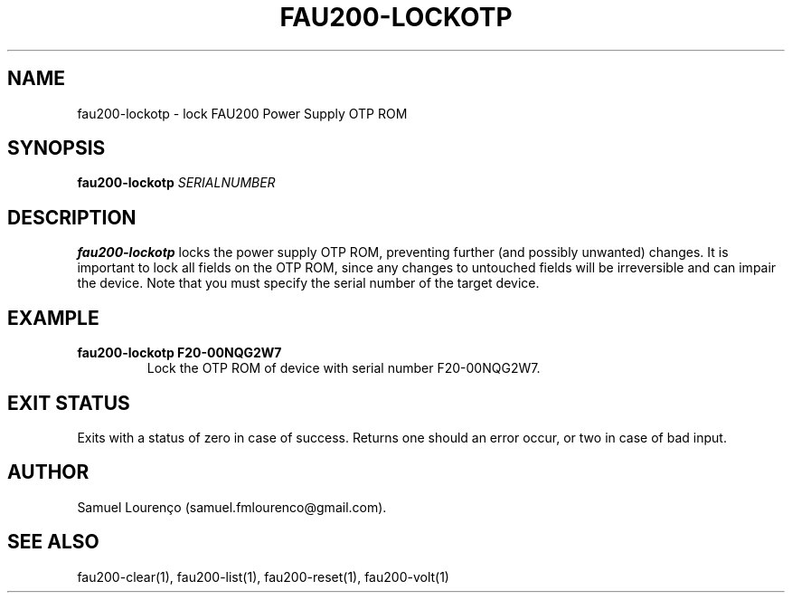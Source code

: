 .TH FAU200-LOCKOTP 1
.SH NAME
fau200-lockotp \- lock FAU200 Power Supply OTP ROM
.SH SYNOPSIS
.B fau200-lockotp
.I SERIALNUMBER
.SH DESCRIPTION
.B fau200-lockotp
locks the power supply OTP ROM, preventing further (and possibly unwanted)
changes. It is important to lock all fields on the OTP ROM, since any changes
to untouched fields will be irreversible and can impair the device. Note that
you must specify the serial number of the target device.
.SH EXAMPLE
.TP
.B fau200-lockotp F20-00NQG2W7
Lock the OTP ROM of device with serial number F20-00NQG2W7.
.SH "EXIT STATUS"
Exits with a status of zero in case of success. Returns one should an error
occur, or two in case of bad input.
.SH AUTHOR
Samuel Lourenço (samuel.fmlourenco@gmail.com).
.SH "SEE ALSO"
fau200-clear(1), fau200-list(1), fau200-reset(1), fau200-volt(1)
